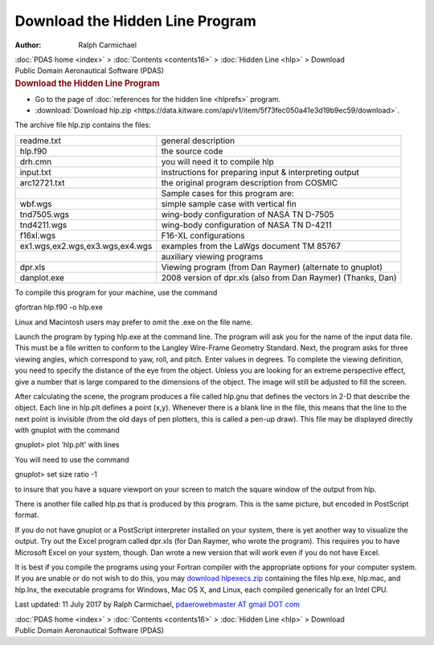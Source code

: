 ================================
Download the Hidden Line Program
================================

:Author: Ralph Carmichael

.. container:: crumb

   :doc:`PDAS home <index>` > :doc:`Contents <contents16>` > :doc:`Hidden
   Line <hlp>` > Download

.. container:: newbanner

   Public Domain Aeronautical Software (PDAS)  

.. container::
   :name: header

   .. rubric:: Download the Hidden Line Program
      :name: download-the-hidden-line-program

-  Go to the page of :doc:`references for the hidden line <hlprefs>`
   program.
-  :download:`Download hlp.zip <https://data.kitware.com/api/v1/item/5f73fec050a41e3d19b9ec59/download>`.

The archive file hlp.zip contains the files:

+---------------------------------+-----------------------------------+
| readme.txt                      | general description               |
+---------------------------------+-----------------------------------+
| hlp.f90                         | the source code                   |
+---------------------------------+-----------------------------------+
| drh.cmn                         | you will need it to compile hlp   |
+---------------------------------+-----------------------------------+
| input.txt                       | instructions for preparing input  |
|                                 | & interpreting output             |
+---------------------------------+-----------------------------------+
| arc12721.txt                    | the original program description  |
|                                 | from COSMIC                       |
+---------------------------------+-----------------------------------+
|                                 | Sample cases for this program     |
|                                 | are:                              |
+---------------------------------+-----------------------------------+
| wbf.wgs                         | simple sample case with vertical  |
|                                 | fin                               |
+---------------------------------+-----------------------------------+
| tnd7505.wgs                     | wing-body configuration of NASA   |
|                                 | TN D-7505                         |
+---------------------------------+-----------------------------------+
| tnd4211.wgs                     | wing-body configuration of NASA   |
|                                 | TN D-4211                         |
+---------------------------------+-----------------------------------+
| f16xl.wgs                       | F16-XL configurations             |
+---------------------------------+-----------------------------------+
| ex1.wgs,ex2.wgs,ex3.wgs,ex4.wgs | examples from the LaWgs document  |
|                                 | TM 85767                          |
+---------------------------------+-----------------------------------+
|                                 | auxiliary viewing programs        |
+---------------------------------+-----------------------------------+
| dpr.xls                         | Viewing program (from Dan Raymer) |
|                                 | (alternate to gnuplot)            |
+---------------------------------+-----------------------------------+
| danplot.exe                     | 2008 version of dpr.xls (also     |
|                                 | from Dan Raymer) (Thanks, Dan)    |
+---------------------------------+-----------------------------------+

To compile this program for your machine, use the command

gfortran hlp.f90 -o hlp.exe

Linux and Macintosh users may prefer to omit the .exe on the file name.

Launch the program by typing hlp.exe at the command line. The program
will ask you for the name of the input data file. This must be a file
written to conform to the Langley Wire-Frame Geometry Standard. Next,
the program asks for three viewing angles, which correspond to yaw,
roll, and pitch. Enter values in degrees. To complete the viewing
definition, you need to specify the distance of the eye from the object.
Unless you are looking for an extreme perspective effect, give a number
that is large compared to the dimensions of the object. The image will
still be adjusted to fill the screen.

After calculating the scene, the program produces a file called hlp.gnu
that defines the vectors in 2-D that describe the object. Each line in
hlp.plt defines a point (x,y). Whenever there is a blank line in the
file, this means that the line to the next point is invisible (from the
old days of pen plotters, this is called a pen-up draw). This file may
be displayed directly with gnuplot with the command

gnuplot> plot \'hlp.plt\' with lines

You will need to use the command

gnuplot> set size ratio -1

to insure that you have a square viewport on your screen to match the
square window of the output from hlp.

There is another file called hlp.ps that is produced by this program.
This is the same picture, but encoded in PostScript format.

If you do not have gnuplot or a PostScript interpreter installed on your
system, there is yet another way to visualize the output. Try out the
Excel program called dpr.xls (for Dan Raymer, who wrote the program).
This requires you to have Microsoft Excel on your system, though. Dan
wrote a new version that will work even if you do not have Excel.

It is best if you compile the programs using your Fortran compiler with
the appropriate options for your computer system. If you are unable or
do not wish to do this, you may `download
hlpexecs.zip <https://data.kitware.com/api/v1/item/5f73fec050a41e3d19b9ec63/download>`__ containing the files hlp.exe,
hlp.mac, and hlp.lnx, the executable programs for Windows, Mac OS X, and
Linux, each compiled generically for an Intel CPU.



Last updated: 11 July 2017 by Ralph Carmichael, `pdaerowebmaster AT
gmail DOT com <mailto:pdaerowebmaster@gmail.com>`__

.. container:: crumb

   :doc:`PDAS home <index>` > :doc:`Contents <contents16>` > :doc:`Hidden
   Line <hlp>` > Download

.. container:: newbanner

   Public Domain Aeronautical Software (PDAS)  
